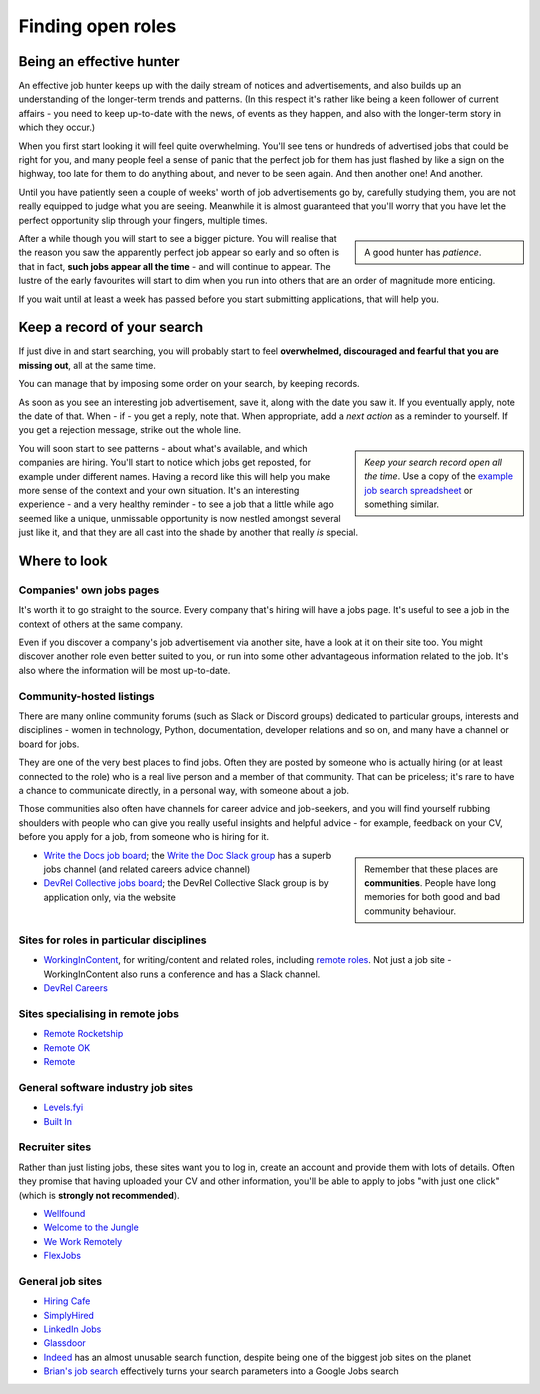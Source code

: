 .. _finding-jobs:

==================
Finding open roles
==================

Being an effective hunter
=========================

An effective job hunter keeps up with the daily stream of notices and advertisements, and also builds up an understanding of the longer-term trends and patterns. (In this respect it's rather like being a keen follower of current affairs - you need to keep up-to-date with the news, of events as they happen, and also with the longer-term story in which they occur.)

When you first start looking it will feel quite overwhelming. You'll see tens or hundreds of advertised jobs that could be right for you, and many people feel a sense of panic that the perfect job for them has just flashed by like a sign on the highway, too late for them to do anything about, and never to be seen again. And then another one! And another.

Until you have patiently seen a couple of weeks' worth of job advertisements go by, carefully studying them, you are not really equipped to judge what you are seeing. Meanwhile it is almost guaranteed that you'll worry that you have let the perfect opportunity slip through your fingers, multiple times.

..  sidebar::

    A good hunter has *patience*.

After a while though you will start to see a bigger picture. You will realise that the reason you saw the apparently perfect job appear so early and so often is that in fact, **such jobs appear all the time** - and will continue to appear. The lustre of the early favourites will start to dim when you run into others that are an order of magnitude more enticing.

If you wait until at least a week has passed before you start submitting applications, that will help you.


.. _finding-jobs-records:

Keep a record of your search
============================

If just dive in and start searching, you will probably start to feel **overwhelmed, discouraged and fearful that you are missing out**, all at the same time.

You can manage that by imposing some order on your search, by keeping records.

As soon as you see an interesting job advertisement, save it, along with the date you saw it. If you eventually apply, note the date of that. When - if - you get a reply, note that. When appropriate, add a *next action* as a reminder to yourself. If you get a rejection message, strike out the whole line.

..  sidebar::

    *Keep your search record open all the time*. Use a copy of the `example job search spreadsheet <https://docs.google.com/spreadsheets/d/1smDc1j5_1DZePYdC08cXBOZUNEvff5G8YECh-k_MiEI/edit?usp=sharing>`_ or something similar.


You will soon start to see patterns - about what's available, and which companies are hiring. You'll start to notice which jobs get reposted, for example under different names. Having a record like this will help you make more sense of the context and your own situation. It's an interesting experience - and a very healthy reminder - to see a job that a little while ago seemed like a unique, unmissable opportunity is now nestled amongst several just like it, and that they are all cast into the shade by another that really *is* special.


Where to look
=============

Companies' own jobs pages
-------------------------

It's worth it to go straight to the source. Every company that's hiring will have a jobs page. It's useful to see a job in the context of others at the same company.

Even if you discover a company's job advertisement via another site, have a look at it on their site too. You might discover another role even better suited to you, or run into some other advantageous information related to the job. It's also where the information will be most up-to-date.


Community-hosted listings
-------------------------

There are many online community forums (such as Slack or Discord groups) dedicated to particular groups, interests and disciplines - women in technology, Python, documentation, developer relations and so on, and many have a channel or board for jobs.

They are one of the very best places to find jobs. Often they are posted by someone who is actually hiring (or at least connected to the role) who is a real live person and a member of that community. That can be priceless; it's rare to have a chance to communicate directly, in a personal way, with someone about a job.

Those communities also often have channels for career advice and job-seekers, and you will find yourself rubbing shoulders with people who can give you really useful insights and helpful advice - for example, feedback on your CV, before you apply for a job, from someone who is hiring for it.

..  sidebar::

    Remember that these places are **communities**. People have long memories for both good and bad community behaviour.

* `Write the Docs job board <http://jobs.writethedocs.org/>`_; the `Write the Doc Slack group <https://join.slack.com/t/writethedocs/shared_invite/zt-33jy2gq42-WRkdgfH32FTe2ZLwft7jPA>`_ has a superb jobs channel (and related careers advice channel)
* `DevRel Collective  jobs board <https://devrelcollective.fun/#jobs>`_; the DevRel Collective Slack group is by application only, via the website


Sites for roles in particular disciplines
-----------------------------------------

* `WorkingInContent <https://workingincontent.com>`_, for writing/content and related roles, including `remote roles <https://workingincontent.com/content-jobs-remote>`_. Not just a job site - WorkingInContent also runs a conference and has a Slack channel.
* `DevRel Careers <https://devrelcareers.com/>`_


Sites specialising in remote jobs
---------------------------------

* `Remote Rocketship <https://www.remoterocketship.com>`_
* `Remote OK <https://remoteok.com>`_
* `Remote <https://remote.co/remote-jobs>`_


General software industry job sites
-----------------------------------

* `Levels.fyi <https://www.levels.fyi>`_
* `Built In <https://builtin.com>`_


Recruiter sites
---------------

Rather than just listing jobs, these sites want you to log in, create an account and provide them with lots of details. Often they promise that having uploaded your CV and other information, you'll be able to apply to jobs "with just one click" (which is **strongly not recommended**).

* `Wellfound <https://wellfound.com>`_
* `Welcome to the Jungle <welcometothejungle.com>`_
* `We Work Remotely <https://weworkremotely.com>`_
* `FlexJobs <https://www.flexjobs.com>`_


General job sites
-----------------

* `Hiring Cafe <https://hiring.cafe>`_
* `SimplyHired <https://www.simplyhired.com>`_
* `LinkedIn Jobs <https://www.linkedin.com/jobs>`_
* `Glassdoor <https://www.glassdoor.com/Job>`_
* `Indeed <indeed.com>`_ has an almost unusable search function, despite being one of the biggest job sites on the planet
* `Brian's job search <https://briansjobsearch.com/>`_ effectively turns your search parameters into a Google Jobs search
